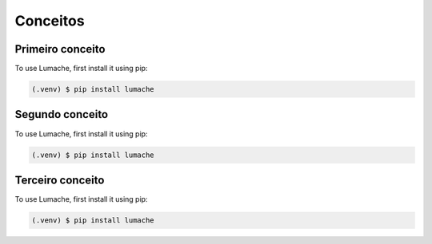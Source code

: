 Conceitos
=====

.. _conceito1:

Primeiro conceito
------------

To use Lumache, first install it using pip:

.. code-block:: console

   (.venv) $ pip install lumache


.. _conceito2:

Segundo conceito
------------

To use Lumache, first install it using pip:

.. code-block:: console

   (.venv) $ pip install lumache


.. _conceito3:

Terceiro conceito
------------

To use Lumache, first install it using pip:

.. code-block:: console

   (.venv) $ pip install lumache



